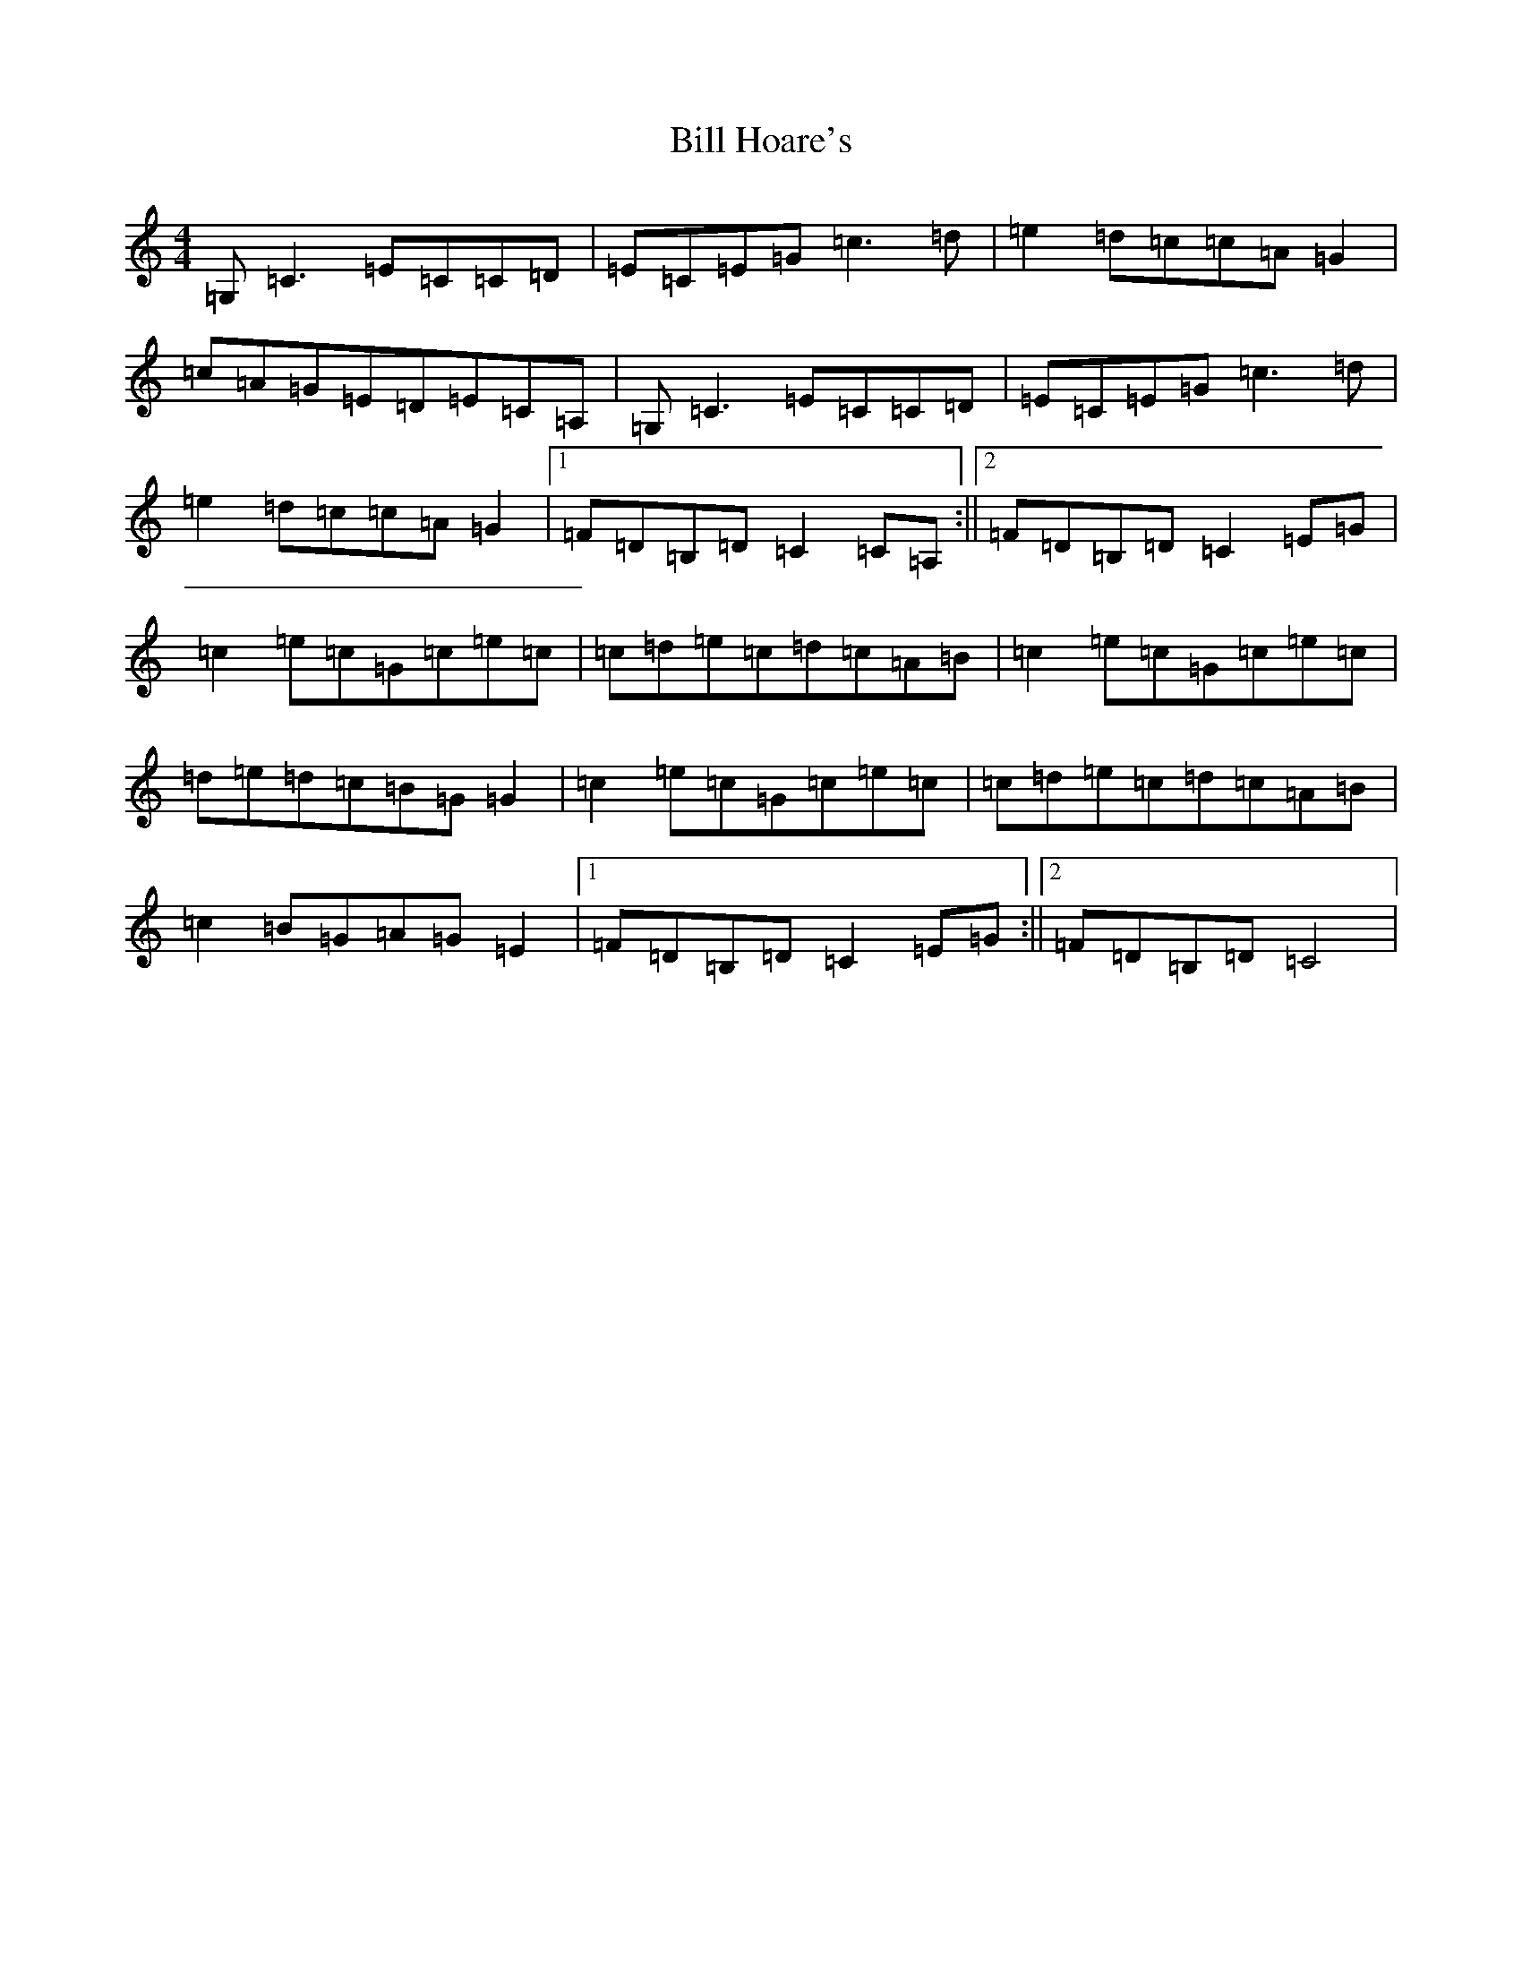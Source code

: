 X: 1824
T: Bill Hoare's
S: https://thesession.org/tunes/10507#setting10507
R: reel
M:4/4
L:1/8
K: C Major
=G,=C3=E=C=C=D|=E=C=E=G=c3=d|=e2=d=c=c=A=G2|=c=A=G=E=D=E=C=A,|=G,=C3=E=C=C=D|=E=C=E=G=c3=d|=e2=d=c=c=A=G2|1=F=D=B,=D=C2=C=A,:||2=F=D=B,=D=C2=E=G|=c2=e=c=G=c=e=c|=c=d=e=c=d=c=A=B|=c2=e=c=G=c=e=c|=d=e=d=c=B=G=G2|=c2=e=c=G=c=e=c|=c=d=e=c=d=c=A=B|=c2=B=G=A=G=E2|1=F=D=B,=D=C2=E=G:||2=F=D=B,=D=C4|